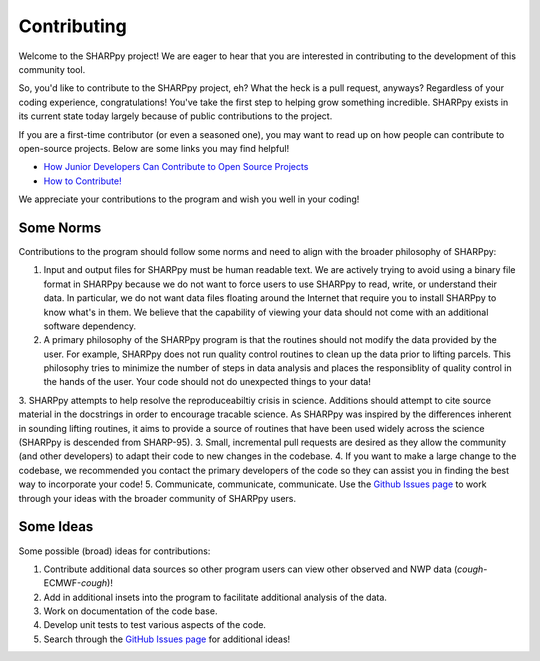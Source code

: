 .. _Contributing_:

Contributing
============

Welcome to the SHARPpy project!  We are eager to hear that you are interested
in contributing to the development of this community tool.  

So, you'd like to contribute to the SHARPpy project, eh?  What the heck is a pull request, anyways?  Regardless of your coding experience, congratulations!  You've take the first step to helping grow something incredible.  SHARPpy exists in its current state today largely because of public contributions to the project.  

If you are a first-time contributor (or even a seasoned one), you may want to read up on how people can contribute to open-source projects.  Below are some links you may find helpful!

* `How Junior Developers Can Contribute to Open Source Projects <https://rubygarage.org/blog/how-contribute-to-open-source-projects>`_
* `How to Contribute! <https://opensource.guide/how-to-contribute/>`_

We appreciate your contributions to the program and wish you well in your coding!

Some Norms 
^^^^^^^^^^

Contributions to the program should follow some norms and need to align with the broader philosophy of SHARPpy:

1. Input and output files for SHARPpy must be human readable text.  We are actively trying to avoid using a binary file format in SHARPpy because we do not want to force users to use SHARPpy to read, write, or understand their data.  In particular, we do not want data files floating around the Internet that require you to install SHARPpy to know what's in them.  We believe that the capability of viewing your data should not come with an additional software dependency. 
2. A primary philosophy of the SHARPpy program is that the routines should not modify the data provided by the user.  For example, SHARPpy does not run quality control routines to clean up the data prior to lifting parcels.  This philosophy tries to minimize the number of steps in data analysis and places the responsiblity of quality control in the hands of the user.  Your code should not do unexpected things to your data!
3. SHARPpy attempts to help resolve the reproduceabiltiy crisis in science.  Additions should attempt to cite source material in the docstrings in order to encourage tracable science.  As SHARPpy was inspired by the differences inherent in sounding lifting routines, it aims to provide a source of routines that have been used widely across the science (SHARPpy is descended from SHARP-95).
3. Small, incremental pull requests are desired as they allow the community (and other developers) to adapt their code to new changes in the codebase.
4. If you want to make a large change to the codebase, we recommended you contact the primary developers of the code so they can assist you in finding the best way to incorporate your code!
5. Communicate, communicate, communicate.  Use the `Github Issues page <https://github.com/sharppy/SHARPpy/issues>`_ to work through your ideas with the broader community of SHARPpy users.

Some Ideas
^^^^^^^^^^

Some possible (broad) ideas for contributions:

1. Contribute additional data sources so other program users can view other observed and NWP data (*cough*-ECMWF-*cough*)!
2. Add in additional insets into the program to facilitate additional analysis of the data.  
3. Work on documentation of the code base.
4. Develop unit tests to test various aspects of the code. 
5. Search through the `GitHub Issues page <https://github.com/sharppy/SHARPpy/issues>`_ for additional ideas!




